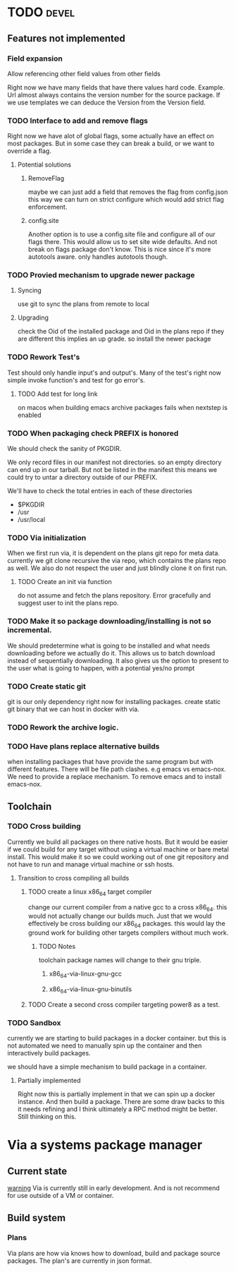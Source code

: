#+TITLE TODO's


* TODO                                                                :devel:

** Features not implemented
*** Field expansion
    Allow referencing other field values from other fields

    Right now we have many fields that have there values hard code. Example. Url
    almost always contains the version number for the source package. If we use
    templates we can deduce the Version from the Version field.

*** TODO Interface to add and remove flags
    Right now we have alot of global flags, some actually have an effect on most
    packages. But in some case they can break a build, or we want to override a
    flag.

**** Potential solutions
***** RemoveFlag
      maybe we can just add a field that removes the flag from config.json this
      way we can turn on strict configure which would add strict flag
      enforcement.

***** config.site
      Another option is to use a config.site file and configure all of our flags
      there. This would allow us to set site wide defaults. And not break on
      flags package don't know. This is nice since it's more autotools aware.
      only handles autotools though.
*** TODO Provied mechanism to upgrade newer package

**** Syncing
     use git to sync the plans from remote to local

**** Upgrading
     check the Oid of the installed package and Oid in the plans repo
     if they are different this implies an up grade. so install the newer
     package

*** TODO Rework Test's
    Test should only handle input's and output's. Many of the test's right now
    simple invoke function's and test for go error's.

**** TODO Add test for long link
     on macos when building emacs archive packages fails when nextstep is enabled

*** TODO When packaging check PREFIX is honored
    We should check the sanity of PKGDIR.

    We only record files in our manifest not directories. so
    an empty directory can end up in our tarball. But not be listed in the
    manifest this means we could try to untar a directory outside of our PREFIX.

    We'll have to check the total entries in each of these directories
    - $PKGDIR
    - /usr
    - /usr/local

*** TODO Via initialization
    When we first run via, it is dependent on the plans git repo for meta data.
    currently we git clone recursive the via repo, which contains the plans repo
    as well. We also do not respect the user and just blindly clone it on first run.

**** TODO Create an init via function
     do not assume and fetch the plans repository. Error gracefully and suggest
     user to init the plans repo.

*** TODO Make it so package downloading/installing is not so incremental.
    We should predetermine what is going to be installed and what needs
    downloading before we actually do it. This allows us to batch download instead
    of sequentially downloading. It also gives us the option to present to the
    user what is going to happen, with a potential yes/no prompt

*** TODO Create static git
    git is our only dependency right now for installing packages.  create static
    git binary that we can host in docker with via.

*** TODO Rework the archive logic.

*** TODO Have plans replace alternative builds
    when installing packages that have provide the same program but with different
    features. There will be file path clashes. e.g emacs vs emacs-nox. We need to
    provide a replace mechanism. To remove emacs and to install emacs-nox.
** Toolchain
*** TODO Cross building
    Currently we build all packages on there native hosts. But it would be easier
    if we could build for any target without using a virtual machine or bare
    metal install. This would make it so we could working out of one git
    repository and not have to run and manage virtual machine or ssh hosts.


**** Transition to cross compiling all builds

***** TODO create a linux x86_64 target compiler
      change our current compiler from a native gcc to a cross x86_64.
      this would not actually change our builds much. Just that we would
      effectively be cross building our x86_64 packages. this would lay the ground
      work for building other targets compilers without much work.

****** TODO Notes
       toolchain package names will change to their gnu triple.

******* x86_64-via-linux-gnu-gcc
******* x86_64-via-linux-gnu-binutils

***** TODO Create a second cross compiler targeting power8 as a test.

*** TODO Sandbox
    currently we are starting to build packages in a docker container. but this is
    not automated we need to manually spin up the container and then interactively
    build packages.

    we should have a simple mechanism to build package in a container.

**** Partially implemented
     Right now this is partially implement in that we can spin up a docker
     instance. And then build a package. There are some draw backs to this it
     needs refining and I think ultimately a RPC method might be better. Still
     thinking on this.

* Via a systems package manager
** Current state
   _warning_ Via is currently still in early development. And is not recommend
   for use outside of a VM or container.

** Build system

*** Plans
    Via plans are how via knows how to download, build and package source
    packages. The plan's are currently in json format.
